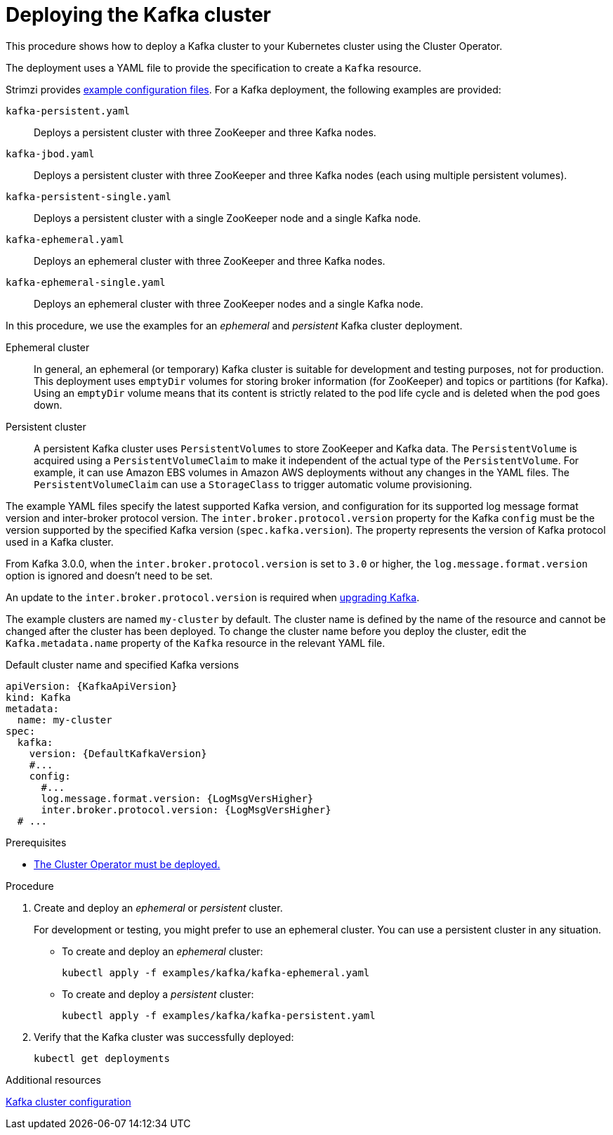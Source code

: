 // Module included in the following assemblies:
//
// deploying/assembly_deploy-kafka-cluster.adoc

[id='deploying-kafka-cluster-{context}']
= Deploying the Kafka cluster

[role="_abstract"]
This procedure shows how to deploy a Kafka cluster to your Kubernetes cluster using the Cluster Operator.

The deployment uses a YAML file to provide the specification to create a `Kafka` resource.

Strimzi provides xref:deploy-examples-{context}[example configuration files].
For a Kafka deployment, the following examples are provided:

`kafka-persistent.yaml`:: Deploys a persistent cluster with three ZooKeeper and three Kafka nodes.
`kafka-jbod.yaml`:: Deploys a persistent cluster with three ZooKeeper and three Kafka nodes (each using multiple persistent volumes).
`kafka-persistent-single.yaml`:: Deploys a persistent cluster with a single ZooKeeper node and a single Kafka node.
`kafka-ephemeral.yaml`:: Deploys an ephemeral cluster with three ZooKeeper and three Kafka nodes.
`kafka-ephemeral-single.yaml`:: Deploys an ephemeral cluster with three ZooKeeper nodes and a single Kafka node.

In this procedure, we use the examples for an _ephemeral_ and _persistent_ Kafka cluster deployment.

Ephemeral cluster:: In general, an ephemeral (or temporary) Kafka cluster is suitable for development and testing purposes, not for production. This deployment uses `emptyDir` volumes for storing broker information (for ZooKeeper) and topics or partitions (for Kafka). Using an `emptyDir` volume means that its content is strictly related to the pod life cycle and is deleted when the pod goes down.
Persistent cluster:: A persistent Kafka cluster uses `PersistentVolumes` to store ZooKeeper and Kafka data. The `PersistentVolume` is
acquired using a `PersistentVolumeClaim` to make it independent of the actual type of the `PersistentVolume`. For example, it can use
ifdef::Kubernetes[HostPath volumes on Minikube or]
Amazon EBS volumes in Amazon AWS deployments without any changes in the YAML files. The `PersistentVolumeClaim` can use a `StorageClass` to trigger automatic volume provisioning.

The example YAML files specify the latest supported Kafka version, and configuration for its supported log message format version and inter-broker protocol version.
The `inter.broker.protocol.version` property for the Kafka `config` must be the version supported by the specified Kafka version (`spec.kafka.version`).
The property represents the version of Kafka protocol used in a Kafka cluster.

From Kafka 3.0.0, when the `inter.broker.protocol.version` is set to `3.0` or higher, the `log.message.format.version` option is ignored and doesn't need to be set.

An update to the `inter.broker.protocol.version` is required when xref:assembly-upgrading-kafka-versions-str[upgrading Kafka].

The example clusters are named `my-cluster` by default.
The cluster name is defined by the name of the resource and cannot be changed after the cluster has been deployed.
To change the cluster name before you deploy the cluster, edit the `Kafka.metadata.name` property of the `Kafka` resource in the relevant YAML file.

.Default cluster name and specified Kafka versions
[source,yaml,subs="+quotes,attributes"]
----
apiVersion: {KafkaApiVersion}
kind: Kafka
metadata:
  name: my-cluster
spec:
  kafka:
    version: {DefaultKafkaVersion}
    #...
    config:
      #...
      log.message.format.version: {LogMsgVersHigher}
      inter.broker.protocol.version: {LogMsgVersHigher}
  # ...
----

.Prerequisites

* xref:deploying-cluster-operator-str[The Cluster Operator must be deployed.]

.Procedure

. Create and deploy an _ephemeral_ or _persistent_ cluster.
+
For development or testing, you might prefer to use an ephemeral cluster.
You can use a persistent cluster in any situation.

** To create and deploy an _ephemeral_ cluster:
+
[source,shell,subs="attributes+"]
kubectl apply -f examples/kafka/kafka-ephemeral.yaml

** To create and deploy a _persistent_ cluster:
+
[source,shell,subs="attributes+"]
kubectl apply -f examples/kafka/kafka-persistent.yaml

. Verify that the Kafka cluster was successfully deployed:
+
[source,shell,subs="attributes+"]
----
kubectl get deployments
----

[role="_additional-resources"]
.Additional resources
link:{BookURLUsing}#assembly-config-kafka-str[Kafka cluster configuration^]
